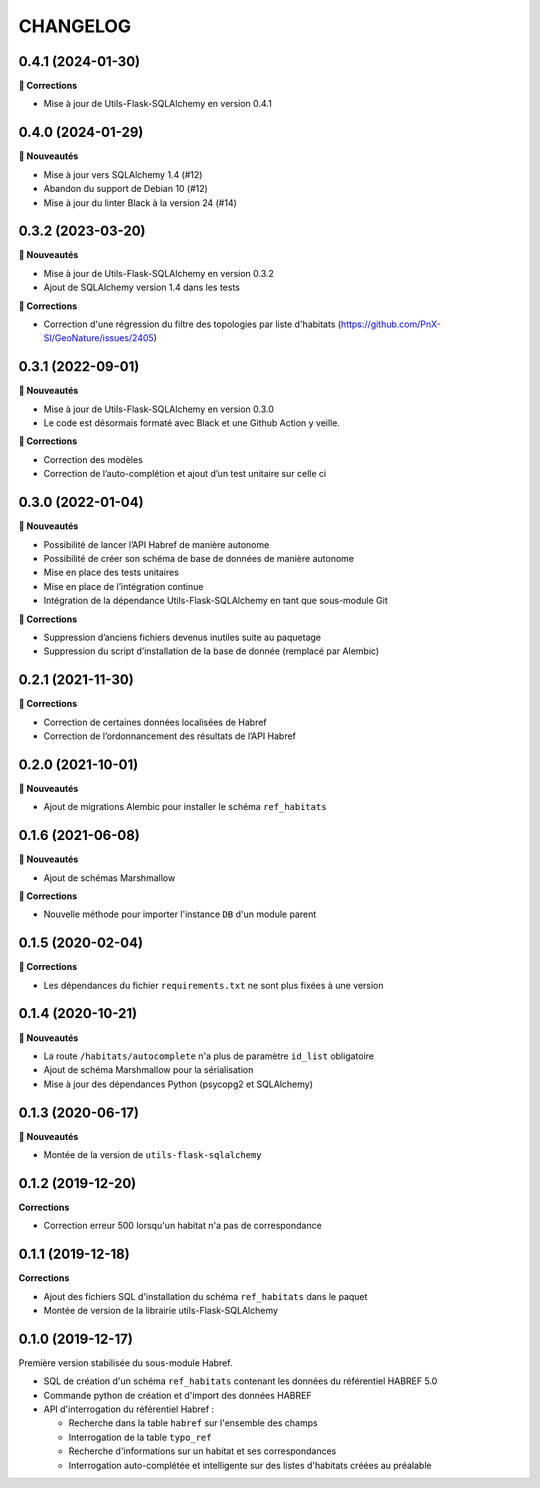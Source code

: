 =========
CHANGELOG
=========

0.4.1 (2024-01-30)
------------------

**🐛 Corrections**

* Mise à jour de Utils-Flask-SQLAlchemy en version 0.4.1

0.4.0 (2024-01-29)
------------------

**🚀 Nouveautés**

* Mise à jour vers SQLAlchemy 1.4 (#12)
* Abandon du support de Debian 10 (#12)
* Mise à jour du linter Black à la version 24 (#14)


0.3.2 (2023-03-20)
------------------

**🚀 Nouveautés**

* Mise à jour de Utils-Flask-SQLAlchemy en version 0.3.2
* Ajout de SQLAlchemy version 1.4 dans les tests

**🐛 Corrections**

* Correction d'une régression du filtre des topologies par liste d'habitats (https://github.com/PnX-SI/GeoNature/issues/2405)

0.3.1 (2022-09-01)
------------------

**🚀 Nouveautés**

* Mise à jour de Utils-Flask-SQLAlchemy en version 0.3.0
* Le code est désormais formaté avec Black et une Github Action y veille.

**🐛 Corrections**

* Correction des modèles
* Correction de l’auto-complétion et ajout d’un test unitaire sur celle ci


0.3.0 (2022-01-04)
------------------

**🚀 Nouveautés**

* Possibilité de lancer l’API Habref de manière autonome
* Possibilité de créer son schéma de base de données de manière autonome
* Mise en place des tests unitaires
* Mise en place de l’intégration continue
* Intégration de la dépendance Utils-Flask-SQLAlchemy en tant que sous-module Git

**🐛 Corrections**

* Suppression d’anciens fichiers devenus inutiles suite au paquetage
* Suppression du script d’installation de la base de donnée (remplacé par Alembic)

0.2.1 (2021-11-30)
------------------

**🐛 Corrections**

* Correction de certaines données localisées de Habref
* Correction de l’ordonnancement des résultats de l’API Habref

0.2.0 (2021-10-01)
------------------

**🚀 Nouveautés**

* Ajout de migrations Alembic pour installer le schéma ``ref_habitats``

0.1.6 (2021-06-08)
------------------

**🚀 Nouveautés**

* Ajout de schémas Marshmallow

**🐛 Corrections**

* Nouvelle méthode pour importer l'instance ``DB`` d'un module parent

0.1.5 (2020-02-04)
------------------

**🐛 Corrections**

* Les dépendances du fichier ``requirements.txt`` ne sont plus fixées à une version

0.1.4 (2020-10-21)
------------------

**🚀 Nouveautés**

* La route ``/habitats/autocomplete`` n'a plus de paramètre ``id_list`` obligatoire
* Ajout de schéma Marshmallow pour la sérialisation 
* Mise à jour des dépendances Python (psycopg2 et SQLAlchemy)

0.1.3 (2020-06-17)
------------------

**🚀 Nouveautés**

* Montée de la version de ``utils-flask-sqlalchemy``

0.1.2 (2019-12-20)
------------------

**Corrections**

* Correction erreur 500 lorsqu'un habitat n'a pas de correspondance

0.1.1 (2019-12-18)
------------------

**Corrections**

* Ajout des fichiers SQL d'installation du schéma ``ref_habitats`` dans le paquet
* Montée de version de la librairie utils-Flask-SQLAlchemy

0.1.0 (2019-12-17)
------------------

Première version stabilisée du sous-module Habref.

* SQL de création d'un schéma ``ref_habitats`` contenant les données du référentiel HABREF 5.0
* Commande python de création et d'import des données HABREF 
* API d'interrogation du référentiel Habref :

  - Recherche dans la table ``habref`` sur l'ensemble des champs
  - Interrogation de la table ``typo_ref``
  - Recherche d'informations sur un habitat et ses correspondances
  - Interrogation auto-complétée et intelligente sur des listes d'habitats créées au préalable
